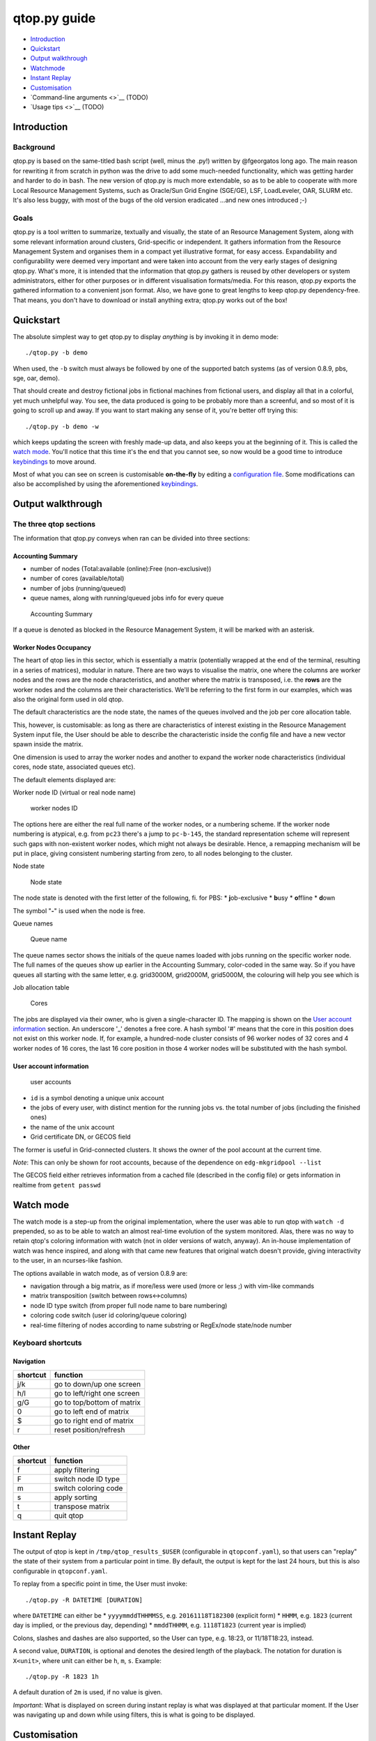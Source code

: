 qtop.py guide
=============

-  `Introduction <#introduction>`__
-  `Quickstart <#quickstart>`__
-  `Output walkthrough <#output-walkthrough>`__
-  `Watchmode <#watch-mode>`__
-  `Instant Replay <#instant-replay>`__
-  `Customisation <#customisation>`__
-  `Command-line arguments <>`__ (TODO)
-  `Usage tips <>`__ (TODO)

Introduction
------------

Background
~~~~~~~~~~

qtop.py is based on the same-titled bash script (well, minus the .py!)
written by @fgeorgatos long ago. The main reason for rewriting it from
scratch in python was the drive to add some much-needed functionality,
which was getting harder and harder to do in bash. The new version of
qtop.py is much more extendable, so as to be able to cooperate with more
Local Resource Management Systems, such as Oracle/Sun Grid Engine
(SGE/GE), LSF, LoadLeveler, OAR, SLURM etc. It's also less buggy, with
most of the bugs of the old version eradicated ...and new ones
introduced ;-)

Goals
~~~~~

qtop.py is a tool written to summarize, textually and visually, the
state of an Resource Management System, along with some relevant
information around clusters, Grid-specific or independent. It gathers
information from the Resource Management System and organises them in a
compact yet illustrative format, for easy access. Expandability and
configurability were deemed very important and were taken into account
from the very early stages of designing qtop.py. What's more, it is
intended that the information that qtop.py gathers is reused by other
developers or system administrators, either for other purposes or in
different visualisation formats/media. For this reason, qtop.py exports
the gathered information to a convenient json format. Also, we have gone
to great lengths to keep qtop.py dependency-free. That means, you don't
have to download or install anything extra; qtop.py works out of the
box!

Quickstart
----------

The absolute simplest way to get qtop.py to display *anything* is by
invoking it in demo mode:

::

    ./qtop.py -b demo

When used, the ``-b`` switch must always be followed by one of the
supported batch systems (as of version 0.8.9, pbs, sge, oar, demo).

That should create and destroy fictional jobs in fictional machines from
fictional users, and display all that in a colorful, yet much unhelpful
way. You see, the data produced is going to be probably more than a
screenful, and so most of it is going to scroll up and away. If you want
to start making any sense of it, you're better off trying this:

::

    ./qtop.py -b demo -w

which keeps updating the screen with freshly made-up data, and also
keeps you at the beginning of it. This is called the `watch
mode <#watch-mode>`__. You'll notice that this time it's the end that
you cannot see, so now would be a good time to introduce
`keybindings <#keyboard-shortcuts>`__ to move around.

Most of what you can see on screen is customisable **on-the-fly** by
editing a `configuration file <#customisation>`__. Some modifications
can also be accomplished by using the aforementioned
`keybindings <#keyboard-shortcuts>`__.

Output walkthrough
------------------

The three qtop sections
~~~~~~~~~~~~~~~~~~~~~~~

The information that qtop.py conveys when ran can be divided into three
sections:

Accounting Summary
''''''''''''''''''

-  number of nodes (Total:available (online):Free (non-exclusive))
-  number of cores (available/total)
-  number of jobs (running/queued)
-  queue names, along with running/queued jobs info for every queue

.. figure:: images/accounting_summary.png
   :alt: Accounting Summary

   Accounting Summary

If a queue is denoted as blocked in the Resource Management System, it
will be marked with an asterisk.

Worker Nodes Occupancy
''''''''''''''''''''''

The heart of qtop lies in this sector, which is essentially a matrix
(potentially wrapped at the end of the terminal, resulting in a series
of matrices), modular in nature. There are two ways to visualise the
matrix, one where the columns are worker nodes and the rows are the node
characteristics, and another where the matrix is transposed, i.e. the
**rows** are the worker nodes and the columns are their characteristics.
We'll be referring to the first form in our examples, which was also the
original form used in old qtop.

The default characteristics are the node state, the names of the queues
involved and the job per core allocation table.

This, however, is customisable: as long as there are characteristics of
interest existing in the Resource Management System input file, the User
should be able to describe the characteristic inside the config file and
have a new vector spawn inside the matrix.

One dimension is used to array the worker nodes and another to expand
the worker node characteristics (individual cores, node state,
associated queues etc). |worker nodes occupancy|

The default elements displayed are:

Worker node ID (virtual or real node name)
                                          

.. figure:: images/wnid.png
   :alt: Worker Nodes ID

   worker nodes ID

The options here are either the real full name of the worker nodes, or a
numbering scheme. If the worker node numbering is atypical, e.g. from
``pc23`` there's a jump to ``pc-b-145``, the standard representation
scheme will represent such gaps with non-existent worker nodes, which
might not always be desirable. Hence, a remapping mechanism will be put
in place, giving consistent numbering starting from zero, to all nodes
belonging to the cluster.

Node state
          

.. figure:: images/node_state.png
   :alt: Node state

   Node state

The node state is denoted with the first letter of the following, fi.
for PBS: \* **j**\ ob-exclusive \* **b**\ usy \* **o**\ ffline \*
**d**\ own

The symbol "**-**" is used when the node is free.

Queue names
           

.. figure:: images/queue_name.png
   :alt: Queue name

   Queue name

The queue names sector shows the initials of the queue names loaded with
jobs running on the specific worker node. The full names of the queues
show up earlier in the Accounting Summary, color-coded in the same way.
So if you have queues all starting with the same letter, e.g. grid3000M,
grid2000M, grid5000M, the colouring will help you see which is

Job allocation table
                    

.. figure:: images/cores.png
   :alt: Cores

   Cores

The jobs are displayed via their owner, who is given a single-character
ID. The mapping is shown on the `User account
information <#user-account-information>`__ section. An underscore '\_'
denotes a free core. A hash symbol '#' means that the core in this
position does not exist on this worker node. If, for example, a
hundred-node cluster consists of 96 worker nodes of 32 cores and 4
worker nodes of 16 cores, the last 16 core position in those 4 worker
nodes will be substituted with the hash symbol.

User account information
''''''''''''''''''''''''

.. figure:: images/user_accounts.png
   :alt: User accounts and pool mappings

   user accounts

-  ``id`` is a symbol denoting a unique unix account
-  the jobs of every user, with distinct mention for the running jobs
   vs. the total number of jobs (including the finished ones)
-  the name of the unix account
-  Grid certificate DN, or GECOS field

The former is useful in Grid-connected clusters. It shows the owner of
the pool account at the current time.

*Note*: This can only be shown for root accounts, because of the
dependence on ``edg-mkgridpool --list``

The GECOS field either retrieves information from a cached file
(described in the config file) or gets information in realtime from
``getent passwd``

Watch mode
----------

The watch mode is a step-up from the original implementation, where the
user was able to run qtop with ``watch -d`` prepended, so as to be able
to watch an almost real-time evolution of the system monitored. Alas,
there was no way to retain qtop's coloring information with watch (not
in older versions of watch, anyway). An in-house implementation of watch
was hence inspired, and along with that came new features that original
watch doesn't provide, giving interactivity to the user, in an
ncurses-like fashion.

The options available in watch mode, as of version 0.8.9 are:

-  navigation through a big matrix, as if more/less were used (more or
   less ;) with vim-like commands
-  matrix transposition (switch between rows<->columns)
-  node ID type switch (from proper full node name to bare numbering)
-  coloring code switch (user id coloring/queue coloring)
-  real-time filtering of nodes according to name substring or
   RegEx/node state/node number

Keyboard shortcuts
~~~~~~~~~~~~~~~~~~

Navigation
''''''''''

+------------+-------------------------------+
| shortcut   | function                      |
+============+===============================+
| j/k        | go to down/up one screen      |
+------------+-------------------------------+
| h/l        | go to left/right one screen   |
+------------+-------------------------------+
| g/G        | go to top/bottom of matrix    |
+------------+-------------------------------+
| 0          | go to left end of matrix      |
+------------+-------------------------------+
| $          | go to right end of matrix     |
+------------+-------------------------------+
| r          | reset position/refresh        |
+------------+-------------------------------+

Other
'''''

+------------+------------------------+
| shortcut   | function               |
+============+========================+
| f          | apply filtering        |
+------------+------------------------+
| F          | switch node ID type    |
+------------+------------------------+
| m          | switch coloring code   |
+------------+------------------------+
| s          | apply sorting          |
+------------+------------------------+
| t          | transpose matrix       |
+------------+------------------------+
| q          | quit qtop              |
+------------+------------------------+

Instant Replay
--------------

The output of qtop is kept in ``/tmp/qtop_results_$USER`` (configurable
in ``qtopconf.yaml``), so that users can "replay" the state of their
system from a particular point in time. By default, the output is kept
for the last 24 hours, but this is also configurable in
``qtopconf.yaml``.

To replay from a specific point in time, the User must invoke:

::

    ./qtop.py -R DATETIME [DURATION]

where ``DATETIME`` can either be \* ``yyyymmddTHHMMSS``, e.g.
``20161118T182300`` (explicit form) \* ``HHMM``, e.g. ``1823`` (current
day is implied, or the previous day, depending) \* ``mmddTHHMM``, e.g.
``1118T1823`` (current year is implied)

Colons, slashes and dashes are also supported, so the User can type,
e.g. 18:23, or 11/18T18:23, instead.

A second value, ``DURATION``, is optional and denotes the desired length
of the playback. The notation for duration is ``X<unit>``, where unit
can either be ``h``, ``m``, ``s``. Example:

::

    ./qtop.py -R 1823 1h

A default duration of ``2m`` is used, if no value is given.

*Important*: What is displayed on screen during instant replay is what
was displayed at that particular moment. If the User was navigating up
and down while using filters, this is what is going to be displayed.

Customisation
-------------

Customisation is achieved by means of editing a configuration file.
Modifying most of the keys available in the configuration file can
affect the behaviour of qtop in a live manner, if running in `watch
mode <#watch-mode>`__.

The configuration file (qtopconf.yaml)
~~~~~~~~~~~~~~~~~~~~~~~~~~~~~~~~~~~~~~

YAML Format 
'''''''''''

YAML was chosen as it is human-readable and should thus be easier for
people to read and modify to their liking. That said, the configuration
file is in a YAML-\ **like** format. It does not faithfully follow the
format 100%, as it was written quickly. It was decided against using the
standard PyYAML module for two reasons:

1. support for python 2.5 was recently dropped, while we, on the other
   hand, aim to keep supporting it
2. we would very much like qtop to have zero dependencies, so that users
   can just download and run it on their potentially "sui generis"
   systems, without the need to download **any** extra packages.

This has, unfortunately, resulted in some "quirks" in the YAMLish format
now used, such as:

-  having to leave a blank line after every line of python code included
   in the configuration file (cases such as this are found in lambda
   expressions)
-  having to end single-item lists in a comma, e.g. ``['^wn-26',]``
-  two consecutive unindents not being allowed. There must always exist
   a once-unindented key-value after nested keys
-  not being able to write arbitrarily deeply nested dictionary-like
   structures, without fear it's going to break the universe.

Anyone brave enough to dive into ``yaml_parser.py``, or better still,
rewrite the darn thing, is more than welcome to, by the way. It goes
without saying that only a very basic implementation is required (what
you can see used in the configuration file, really!) and none of the
flashy features that YAML sports.

Scheduler configuration area
''''''''''''''''''''''''''''

.. code:: yaml

    ---
        savepath: /tmp/qtop_results_$USER
        schedulers:
          pbs:
            pbsnodes_file: %(savepath)s/pbsnodes_a%(pid)s.txt, pbsnodes -a
            qstatq_file: %(savepath)s/qstat_q%(pid)s.txt, qstat -q
            qstat_file: %(savepath)s/qstat%(pid)s.txt, qstat
          oar:
            oarnodes_s_file: %(savepath)s/oarnodes_s_Y%(pid)s.txt, oarnodes -s -Y
            oarnodes_y_file: %(savepath)s/oarnodes_Y%(pid)s.txt, oarnodes -Y
            oarstat_file: %(savepath)s/oarstat%(pid)s.txt, oarstat
          sge:
            sge_file: %(savepath)s/qstat%(pid)s.F.xml.stdout, qstat -F -xml -u '*'
          demo:
            demo_file: %(savepath)s/demo%(pid)s.txt, echo 'Demo here'
    ---

There are two ways to run qtop.py, data-wise: 1. run it on a Computing
Element (or similar) where qtop.py itself invokes the commands needed to
gather the cluster information 2. run it wherever, after the cluster
information has been stored locally for qtop to read.

In this area of the configuration file, two key elements are set for
each scheduler: \* the needed shell commands to run on the Computing
Element \* the filepath where the cluster information is to be saved

So, let's say your nick is Mike and you are administering an OAR
cluster. If you just invoke:

::

    ./qtop.py -b oar

then qtop is going to invoke ``oarnodes -s -Y``, ``oarnodes -Y``,
``oarstat`` consecutively, and store it, respectively, in

::

    /tmp/qtop_results_mike/oarnodes_s_Y.txt
    /tmp/qtop_results_mike/oarnodes_Y.txt
    /tmp/qtop_results_mike/oarstat.txt

If, instead, you invoke it as follows:

::

    ./qtop.py -b oar -s <path-to-cluster-information>

qtop will search for ``oarnodes_s_Y.txt``, ``oarnodes_Y.txt`` and
``oarstat.txt`` in ``<path-to-cluster-information>`` (retrieved by you,
earlier).

qtop also has a scheduler-type discovery system, meaning it will try to
guess which scheduler system is installed in your system. The keys below
let the user decide which command it should be that uniquely
characterises the scheduler. If, for example, qtop can successfully find
``qacct`` on the system where qtop is executed, it will decide SGE is
installed.

.. code:: yaml

    ---
        signature_commands:
          pbs: pbsnodes
          oar: oarnodes
          sge: qacct
          demo: echo
    ---

XML parsing
'''''''''''

.. code:: yaml

    ---
        faster_xml_parsing: False
    ---

As the input data coming from SGE systems is in XML format, the natural
choice for parsing XML data in python is the **lxml** module. That,
however, is not in the standard library, and thus requires an extra
download. For users that are unable/unwilling to install extra modules
in their systems, the standard library slower alternative is used
instead.

State abbreviations
'''''''''''''''''''

.. code:: yaml

    ---
        # Meaning of queue state abbreviations
        state_abbreviations:
          pbs:
            Q: queued_of_user
            R: running_of_user
            C: cancelled_of_user
            E: exiting_of_user
            W: waiting_of_user
          oar:
            E: Error
            F: Finishing
            S: Resuming
            H: Hold
            L: waiting_of_user
            W: queued_of_user
            R: running_of_user
            T: exiting_of_user
            S: cancelled_of_user
          sge:
             etc etc

    ---

Since every scheduler has its own set of states, here is the place where
you can inform qtop what states your particular scheduler uses. For now,
these are not linked to any special behaviour, but this should change in
the future.

Color mappings
''''''''''''''

.. code:: yaml

    ---
        user_color_mappings:  # order should be from more generic-->more specific
        # - \w+: Gray_D  # enabling this cancels all saved accounts in colormap.py
        # - [\d]+: Gray_D
        # - [A-Za-z]+0\d{2}: Red_L
        # - [A-Za-z]+15\d: Gray_D
        # - \w*lhc\w*: Cyan_L
        # - \w+00\d: Blue
        # - \w*cms\w*: Red_L
         - \w*cms048: Blue
         - \w*cms193: Gray_L
         - \w*atl\w+: Red
         - snielsen: Blue
         - ekalesaki: Cyan_L
         - zzhang: Red_L
         - mmravlak: Red_L
         - dbobbili: Cyan_L
         - patls021: Cyan_L

        queue_color_mappings:
          - alice: Red_L
          - dteam\w+: Cyan_L

        nodestate_color_mappings:
         - au: BlackOnRed
         - d: Red_LOnGrayBG
    ---

Color mappings apply for now to three types of items: \* user ids \*
queue name initials (in the queue name lines/columns) \* node state

Color mappings can be described using `regular
expressions <https://docs.python.org/2/library/re.html>`__. The standard
RegEx python module ``re`` is used for parsing. Order here matters, so
the expressions on the top of the list get overwritten by expressions on
the bottom.

Colors with backgrounds can also be used: for all the color combinations
available, check ``color_to_code`` dictionary in ``colormap.py``.

In there, you will also find a ton of ready-made colormaps
(``userid_pat_to_color_default`` dictionary), with a primary focus on
user ids found in Large Hadron Collider related clusters (WLCG grid).

.. |worker nodes occupancy| image:: images/wn_occupancy.png
